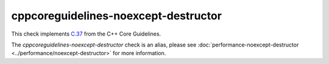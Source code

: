 .. title:: clang-tidy - cppcoreguidelines-noexcept-destructor
.. meta::
   :http-equiv=refresh: 5;URL=../performance/noexcept-destructor.html

cppcoreguidelines-noexcept-destructor
=====================================

This check implements `C.37 <https://isocpp.github.io/CppCoreGuidelines/CppCoreGuidelines#c37-make-destructors-noexcept>`_
from the C++ Core Guidelines.

The `cppcoreguidelines-noexcept-destructor` check is an alias, please see
:doc:`performance-noexcept-destructor <../performance/noexcept-destructor>`
for more information.
